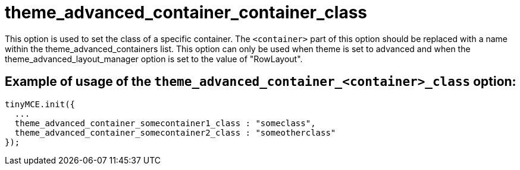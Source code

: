 :rootDir: ./../../
:partialsDir: {rootDir}partials/
= theme_advanced_container_container_class

This option is used to set the class of a specific container. The `<container>` part of this option should be replaced with a name within the theme_advanced_containers list. This option can only be used when theme is set to advanced and when the theme_advanced_layout_manager option is set to the value of "RowLayout".

[[example-of-usage-of-the-theme_advanced_container_container_class-option]]
== Example of usage of the `theme_advanced_container_<container>_class` option:
anchor:exampleofusageofthetheme_advanced_container_container_classoption[historical anchor]

[source,html]
----
tinyMCE.init({
  ...
  theme_advanced_container_somecontainer1_class : "someclass",
  theme_advanced_container_somecontainer2_class : "someotherclass"
});
----
